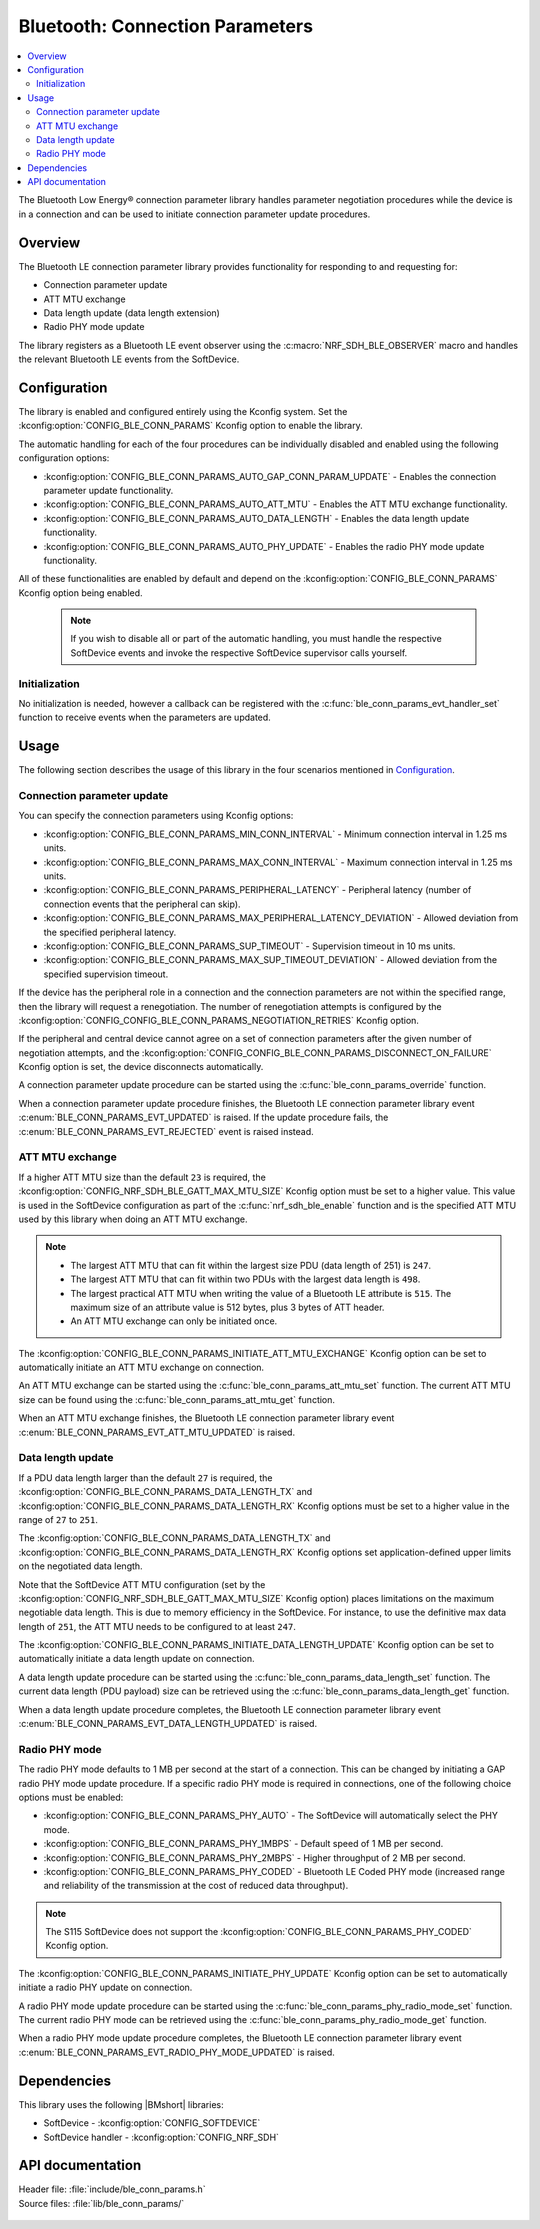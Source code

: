 .. _lib_ble_conn_params:

Bluetooth: Connection Parameters
################################

.. contents::
   :local:
   :depth: 2

The Bluetooth Low Energy® connection parameter library handles parameter negotiation procedures while the device is in a connection and can be used to initiate connection parameter update procedures.

Overview
********

The Bluetooth LE connection parameter library provides functionality for responding to and requesting for:

* Connection parameter update
* ATT MTU exchange
* Data length update (data length extension)
* Radio PHY mode update

The library registers as a Bluetooth LE event observer using the :c:macro:`NRF_SDH_BLE_OBSERVER` macro and handles the relevant Bluetooth LE events from the SoftDevice.

Configuration
*************

The library is enabled and configured entirely using the Kconfig system.
Set the :kconfig:option:`CONFIG_BLE_CONN_PARAMS` Kconfig option to enable the library.

The automatic handling for each of the four procedures can be individually disabled and enabled using the following configuration options:

* :kconfig:option:`CONFIG_BLE_CONN_PARAMS_AUTO_GAP_CONN_PARAM_UPDATE` - Enables the connection parameter update functionality.
* :kconfig:option:`CONFIG_BLE_CONN_PARAMS_AUTO_ATT_MTU` - Enables the ATT MTU exchange functionality.
* :kconfig:option:`CONFIG_BLE_CONN_PARAMS_AUTO_DATA_LENGTH` - Enables the data length update functionality.
* :kconfig:option:`CONFIG_BLE_CONN_PARAMS_AUTO_PHY_UPDATE` - Enables the radio PHY mode update functionality.

All of these functionalities are enabled by default and depend on the :kconfig:option:`CONFIG_BLE_CONN_PARAMS` Kconfig option being enabled.

  .. note::
     If you wish to disable all or part of the automatic handling, you must handle the respective SoftDevice events and invoke the respective SoftDevice supervisor calls yourself.

Initialization
==============

No initialization is needed, however a callback can be registered with the :c:func:`ble_conn_params_evt_handler_set` function to receive events when the parameters are updated.

Usage
*****

The following section describes the usage of this library in the four scenarios mentioned in `Configuration`_.

Connection parameter update
===========================

You can specify the connection parameters using Kconfig options:

* :kconfig:option:`CONFIG_BLE_CONN_PARAMS_MIN_CONN_INTERVAL` - Minimum connection interval in 1.25 ms units.
* :kconfig:option:`CONFIG_BLE_CONN_PARAMS_MAX_CONN_INTERVAL` - Maximum connection interval in 1.25 ms units.
* :kconfig:option:`CONFIG_BLE_CONN_PARAMS_PERIPHERAL_LATENCY` - Peripheral latency (number of connection events that the peripheral can skip).
* :kconfig:option:`CONFIG_BLE_CONN_PARAMS_MAX_PERIPHERAL_LATENCY_DEVIATION` - Allowed deviation from the specified peripheral latency.
* :kconfig:option:`CONFIG_BLE_CONN_PARAMS_SUP_TIMEOUT` - Supervision timeout in 10 ms units.
* :kconfig:option:`CONFIG_BLE_CONN_PARAMS_MAX_SUP_TIMEOUT_DEVIATION` - Allowed deviation from the specified supervision timeout.

If the device has the peripheral role in a connection and the connection parameters are not within the specified range, then the library will request a renegotiation.
The number of renegotiation attempts is configured by the :kconfig:option:`CONFIG_CONFIG_BLE_CONN_PARAMS_NEGOTIATION_RETRIES` Kconfig option.

If the peripheral and central device cannot agree on a set of connection parameters after the given number of negotiation attempts, and the :kconfig:option:`CONFIG_CONFIG_BLE_CONN_PARAMS_DISCONNECT_ON_FAILURE` Kconfig option is set, the device disconnects automatically.

A connection parameter update procedure can be started using the :c:func:`ble_conn_params_override` function.

When a connection parameter update procedure finishes, the Bluetooth LE connection parameter library event :c:enum:`BLE_CONN_PARAMS_EVT_UPDATED` is raised.
If the update procedure fails, the :c:enum:`BLE_CONN_PARAMS_EVT_REJECTED` event is raised instead.

ATT MTU exchange
================

If a higher ATT MTU size than the default ``23`` is required, the :kconfig:option:`CONFIG_NRF_SDH_BLE_GATT_MAX_MTU_SIZE` Kconfig option must be set to a higher value.
This value is used in the SoftDevice configuration as part of the :c:func:`nrf_sdh_ble_enable` function and is the specified ATT MTU used by this library when doing an ATT MTU exchange.

.. note::

   * The largest ATT MTU that can fit within the largest size PDU (data length of 251) is ``247``.
   * The largest ATT MTU that can fit within two PDUs with the largest data length is ``498``.
   * The largest practical ATT MTU when writing the value of a Bluetooth LE attribute is ``515``.
     The maximum size of an attribute value is 512 bytes, plus 3 bytes of ATT header.
   * An ATT MTU exchange can only be initiated once.

The :kconfig:option:`CONFIG_BLE_CONN_PARAMS_INITIATE_ATT_MTU_EXCHANGE` Kconfig option can be set to automatically initiate an ATT MTU exchange on connection.

An ATT MTU exchange can be started using the :c:func:`ble_conn_params_att_mtu_set` function.
The current ATT MTU size can be found using the :c:func:`ble_conn_params_att_mtu_get` function.

When an ATT MTU exchange finishes, the Bluetooth LE connection parameter library event :c:enum:`BLE_CONN_PARAMS_EVT_ATT_MTU_UPDATED` is raised.

Data length update
==================

If a PDU data length larger than the default ``27`` is required, the :kconfig:option:`CONFIG_BLE_CONN_PARAMS_DATA_LENGTH_TX` and :kconfig:option:`CONFIG_BLE_CONN_PARAMS_DATA_LENGTH_RX` Kconfig options must be set to a higher value in the range of ``27`` to ``251``.

The :kconfig:option:`CONFIG_BLE_CONN_PARAMS_DATA_LENGTH_TX` and :kconfig:option:`CONFIG_BLE_CONN_PARAMS_DATA_LENGTH_RX` Kconfig options set application-defined upper limits on the negotiated data length.

Note that the SoftDevice ATT MTU configuration (set by the :kconfig:option:`CONFIG_NRF_SDH_BLE_GATT_MAX_MTU_SIZE` Kconfig option) places limitations on the maximum negotiable data length.
This is due to memory efficiency in the SoftDevice.
For instance, to use the definitive max data length of ``251``, the ATT MTU needs to be configured to at least ``247``.

The :kconfig:option:`CONFIG_BLE_CONN_PARAMS_INITIATE_DATA_LENGTH_UPDATE` Kconfig option can be set to automatically initiate a data length update on connection.

A data length update procedure can be started using the :c:func:`ble_conn_params_data_length_set` function.
The current data length (PDU payload) size can be retrieved using the :c:func:`ble_conn_params_data_length_get` function.

When a data length update procedure completes, the Bluetooth LE connection parameter library event :c:enum:`BLE_CONN_PARAMS_EVT_DATA_LENGTH_UPDATED` is raised.

Radio PHY mode
==============

The radio PHY mode defaults to 1 MB per second at the start of a connection.
This can be changed by initiating a GAP radio PHY mode update procedure.
If a specific radio PHY mode is required in connections, one of the following choice options must be enabled:

* :kconfig:option:`CONFIG_BLE_CONN_PARAMS_PHY_AUTO` - The SoftDevice will automatically select the PHY mode.
* :kconfig:option:`CONFIG_BLE_CONN_PARAMS_PHY_1MBPS` - Default speed of 1 MB per second.
* :kconfig:option:`CONFIG_BLE_CONN_PARAMS_PHY_2MBPS` - Higher throughput of 2 MB per second.
* :kconfig:option:`CONFIG_BLE_CONN_PARAMS_PHY_CODED` - Bluetooth LE Coded PHY mode (increased range and reliability of the transmission at the cost of reduced data throughput).

.. note::
   The S115 SoftDevice does not support the :kconfig:option:`CONFIG_BLE_CONN_PARAMS_PHY_CODED` Kconfig option.

The :kconfig:option:`CONFIG_BLE_CONN_PARAMS_INITIATE_PHY_UPDATE` Kconfig option can be set to automatically initiate a radio PHY update on connection.

A radio PHY mode update procedure can be started using the :c:func:`ble_conn_params_phy_radio_mode_set` function.
The current radio PHY mode can be retrieved using the :c:func:`ble_conn_params_phy_radio_mode_get` function.

When a radio PHY mode update procedure completes, the Bluetooth LE connection parameter library event :c:enum:`BLE_CONN_PARAMS_EVT_RADIO_PHY_MODE_UPDATED` is raised.

Dependencies
************

This library uses the following |BMshort| libraries:

* SoftDevice - :kconfig:option:`CONFIG_SOFTDEVICE`
* SoftDevice handler - :kconfig:option:`CONFIG_NRF_SDH`

API documentation
*****************

| Header file: :file:`include/ble_conn_params.h`
| Source files: :file:`lib/ble_conn_params/`

   .. doxygengroup:: ble_conn_params
